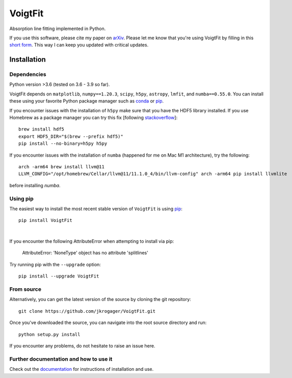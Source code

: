 
========
VoigtFit
========

Absorption line fitting implemented in Python.

If you use this software, please cite my paper on `arXiv <http://arxiv.org/abs/1803.01187>`_.
Please let me know that you're using VoigtFit by filling in this `short form <https://forms.gle/exPEsrPoyfB4Us7w9>`_.
This way I can keep you updated with critical updates.


Installation
============

Dependencies
------------

Python version >3.6 (tested on 3.6 - 3.9 so far).

VoigtFit depends on ``matplotlib``, ``numpy==1.20.3``, ``scipy``, ``h5py``, ``astropy``, ``lmfit``, and ``numba==0.55.0``.
You can install these using your favorite Python package manager such as
`conda <http://conda.pydata.org/docs/>`_ or pip_.

If you encounter issues with the installation of ``h5py`` make sure that you have the HDF5 library installed. If you use Homebrew as a package manager you can try this fix [following `stackoverflow <https://stackoverflow.com/questions/66741778/how-to-install-h5py-needed-for-keras-on-macos-with-m1>`_]::

    brew install hdf5
    export HDF5_DIR="$(brew --prefix hdf5)"
    pip install --no-binary=h5py h5py

If you encounter issues with the installation of ``numba`` (happened for me on Mac M1 architecture), try the following::

    arch -arm64 brew install llvm@11
    LLVM_CONFIG="/opt/homebrew/Cellar/llvm@11/11.1.0_4/bin/llvm-config" arch -arm64 pip install llvmlite

before installing `numba`.


Using pip
---------

The easiest way to install the most recent stable version of ``VoigtFit`` is
using pip_::

    pip install VoigtFit

|

If you encounter the following AttributeError when attempting to install via pip:

  AttributeError: 'NoneType' object has no attribute 'splitlines'

Try running pip with the ``--upgrade`` option::

    pip install --upgrade VoigtFit


From source
-----------

Alternatively, you can get the latest version of the source by cloning the git
repository::

    git clone https://github.com/jkrogager/VoigtFit.git

Once you've downloaded the source, you can navigate into the root source
directory and run::

    python setup.py install


If you encounter any problems, do not hesitate to raise an issue here.


Further documentation and how to use it
---------------------------------------

Check out the documentation_ for instructions of installation and use.

.. _pip: http://www.pip-installer.org/
.. _documentation: http://VoigtFit.readthedocs.io
